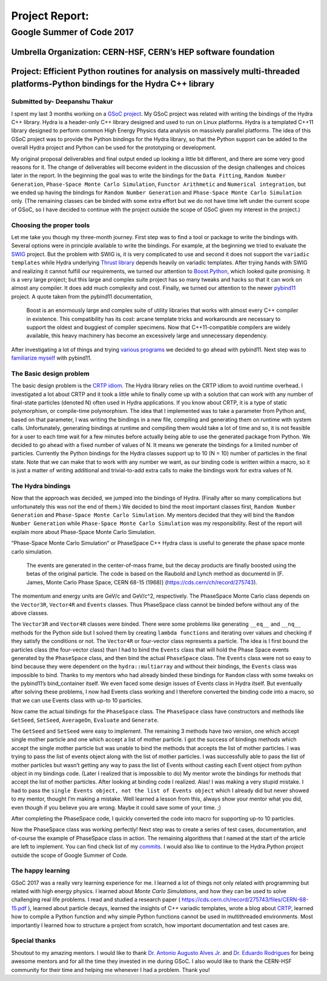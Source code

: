 ###############
Project Report:
###############

***************************************************************
Google Summer of Code 2017
***************************************************************

===============================================================
Umbrella Organization: CERN-HSF, CERN’s HEP software foundation
===============================================================

================================================================================================================================
Project: Efficient Python routines for analysis on massively multi-threaded platforms-Python bindings for the Hydra C++ library
================================================================================================================================

Submitted by- Deepanshu Thakur
******************************

I spent my last 3 months working on a `GSoC project`_. My GSoC project was
related with writing the bindings of the Hydra C++ library. Hydra is a header-only
C++ library designed and used to run on Linux platforms. Hydra is a
templated C++11 library designed to perform common High Energy Physics data
analysis on massively parallel platforms. The idea of this GSoC project was to
provide the Python bindings for the Hydra library, so that the Python support
can be added to the overall Hydra project and Python can be used for the prototyping or
development.


.. _GSoC project: https://summerofcode.withgoogle.com/projects/#6669304945704960

My original proposal deliverables and final output ended up looking a little bit
different, and there are some very good reasons for it. The change of
deliverables will become evident in the discussion of the design challenges
and choices later in the report. In the beginning the goal was to write the
bindings for the ``Data Fitting``, ``Random Number Generation``,
``Phase-Space Monte Carlo Simulation``, ``Functor Arithmetic`` and
``Numerical integration``, but we ended up having the bindings for
``Random Number Generation`` and ``Phase-Space Monte Carlo Simulation`` only.
(The remaining classes can be binded with some extra effort but we do
not have time left under the current scope of GSoC, so I have decided to
continue with the project outside the scope of GSoC given my interest in the project.)


Choosing the proper tools
*************************

Let me take you though my three-month journey. First step was to find a tool or
package to write the bindings with. Several options were in principle available to
write the bindings. For example, at the beginning we tried to evaluate the
`SWIG`_ project.
But the problem with SWIG is, it is very complicated to use and second it
does not support the ``variadic templates`` while Hydra underlying
`Thrust library`_ depends heavily on variadic templates. After trying hands
with SWIG and realizing it cannot fulfill our requirements, we turned our
attention to `Boost.Python`_, which looked quite promising. It is a very large
project; but this large and complex suite project has so many tweaks and
hacks so that it can work on almost any compiler. It does add much
complexity and cost. Finally, we turned our attention to the newer `pybind11`_ project.
A quote taken from the pybind11 documentation,

   Boost is an enormously large and complex suite of utility libraries
   that works with almost every C++ compiler in existence. This compatibility
   has its cost: arcane template tricks and workarounds are necessary to
   support the oldest and buggiest of compiler specimens. Now
   that C++11-compatible compilers are widely available, this heavy
   machinery has become an excessively large and unnecessary dependency.

After investigating a lot of things and trying `various programs`_ we decided
to go ahead with pybind11. Next step was to `familiarize myself`_ with pybind11.

.. _SWIG: http://swig.org
.. _Thrust library: https://github.com/andrewcorrigan/thrust-multi-permutation-iterator
.. _Boost.Python: http://www.boost.org/doc/libs/1_65_0/libs/python/doc/html/index.html
.. _pybind11: https://github.com/pybind/pybind11
.. _various programs: https://github.com/Deepanshu2017/boost.python_practise
.. _familiarize myself: https://github.com/Deepanshu2017/pybind11_practise


The Basic design problem
************************

The basic design problem is the `CRTP idiom`_.
The Hydra library relies on the CRTP idiom to avoid runtime overhead. I
investigated a lot about CRTP and it took a little while to finally come up
with a solution that can work with any number of final-state particles (denoted N) often used in Hydra applications.
If you know about CRTP, it is a type of static polymorphism, or compile-time polymorphism. The
idea that I implemented was to take a parameter from Python and, based on that
parameter, I was writing the bindings in a new file, compiling and generating
them on runtime with system calls. Unfortunately, generating bindings at
runtime and compiling them would take a lot of time and so, it is not
feasible for a user to each time wait for a few minutes before actually being
able to use the generated package from Python. We decided to go ahead with a fixed number
of values of N. It means we generate the bindings for a limited number of particles.
Currently the Python bindings for the Hydra classes support up to 10 (N = 10) number of
particles in the final state. Note that we can make that to work with any number we want,
as our binding code is written within a macro, so it is just a matter of
writing additional and trivial-to-add extra calls to make the bindings work for extra values of N.

.. _CRTP idiom: https://en.wikipedia.org/wiki/Curiously_recurring_template_pattern


The Hydra bindings
******************

Now that the approach was decided, we jumped into the bindings of Hydra.
(Finally after so many complications but unfortunately this was not the
end of them.) We decided to bind the most important classes first,
``Random Number Generation`` and ``Phase-Space Monte Carlo Simulation``.
My mentors decided that they will bind the ``Random Number Generation`` while
``Phase-Space Monte Carlo Simulation`` was my responsibility. Rest of the
report will explain more about Phase-Space Monte Carlo Simulation.

“Phase-Space Monte Carlo Simulation” or PhaseSpace C++ Hydra class is useful
to generate the phase space monte carlo simulation.

 The events are generated in the center-of-mass frame, but the decay products
 are finally boosted using the betas of the original particle. The code is
 based on the Raubold and Lynch method as documentd in
 [F. James, Monte Carlo Phase Space, CERN 68-15 (1968)]
 (https://cds.cern/ch/record/275743).

The momentum and energy units are GeV/c and GeV/c^2, respectively. The PhaseSpace Monte
Carlo class depends on the ``Vector3R``,  ``Vector4R`` and ``Events`` classes.
Thus PhaseSpace class cannot be binded before without any of the above classes.

The ``Vector3R`` and ``Vector4R`` classes were binded. There were some problems
like generating ``__eq__`` and ``__nq__`` methods for the Python side but I solved
them by creating ``lambda functions`` and iterating over values and checking
if they satisfy the conditions or not. The ``Vector4R`` or four-vector class
represents a particle. The idea is I first bound the particles class
(the four-vector class) than I had to bind the ``Events`` class that will
hold the Phase Space events generated by the ``PhaseSpace`` class, and then bind the
actual ``PhaseSpace`` class. The ``Events`` class were not so easy to bind
because they were dependent on the ``hydra::multiarray`` and without their
bindings, the ``Events`` class was impossible to bind. Thanks to my mentors
who had already binded these bindings for ``Random`` class with some tweaks on
the pybind11’s bind_container itself. We even faced some design issues of
Events class in Hydra itself. But eventually after solving these problems,
I now had Events class working and I therefore converted the binding code
into a macro, so that we can use Events class with up-to 10 particles.

Now came the actual bindings for the ``PhaseSpace`` class. The ``PhaseSpace``
class have constructors and methods like ``GetSeed``, ``SetSeed``, ``AverageOn``, ``Evaluate`` and ``Generate``.


The ``GetSeed`` and ``SetSeed`` were easy to implement. The remaining 3 methods
have two version, one which accept single mother particle and one which accept
a list of mother particle. I got the success of bindings methods which accept
the single mother particle but was unable to bind the methods that accepts
the list of mother particles. I was trying to pass the list of events object
along with the list of mother particles. I was successfully able to pass the
list of mother particles but wasn’t getting any way to pass the list of Events
without casting each Event object from python object in my bindings code.
(Later I realized that is impossible to do) My mentor wrote the bindings for
methods that accept the list of mother particles. After looking at binding
code I realized. Alas! I was making a very stupid mistake. I had to pass the
``single Events object, not the list of Events object`` which I already did
but never showed to my mentor, thought I’m making a mistake. Well learned a
lesson from this, always show your mentor what you did, even though if you
believe you are wrong. Maybe it could save some of your time. ;)

After completing the PhaseSpace code, I quickly converted the code into macro
for supporting up-to 10 particles.

Now the PhaseSpace class was working perfectly! Next step was to create a
series of test cases, documentation, and of-course the example of
PhaseSpace class in action. The remaining algorithms that I named at the
start of the article are left to implement. You can find check list
of my `commits`_. I would also like to continue to the Hydra.Python project
outside the scope of Google Summer of Code.


.. _commits: https://github.com/MultithreadCorner/Hydra.Python/commits/GSoC2017-release?author=Deepanshu2017

The happy learning
******************

GSoC 2017 was a really very learning experience for me. I learned a lot of
things not only related with programming but related with high energy physics.
I learned about *Monte Carlo Simulations*, and how they can be used to solve
challenging real life problems. I read and studied a research paper
( https://cds.cern.ch/record/275743/files/CERN-68-15.pdf ), learned about
particle decays, learned the insights of C++ variadic templates,
wrote a blog about `CRTP`_, learned how to compile a
Python function and why simple Python functions cannot be used in
multithreaded environments. Most importantly I learned how to structure
a project from scratch, how important documentation and test cases are.


.. _CRTP: https://medium.com/@deepanshu2017/a-curiously-recurring-python-d3a441a58174


Special thanks
**************

Shoutout to my amazing mentors. I would like to thank
`Dr. Antonio Augusto Alves Jr.`_ and `Dr. Eduardo Rodrigues`_ for being awesome
mentors and for all the time they invested in me during GSoC. I also would
like to thank the CERN-HSF community for their time and helping me whenever I
had a problem. Thank you!


.. _Dr. Eduardo Rodrigues: http://erodrigu.web.cern.ch/erodrigu/
.. _Dr. Antonio Augusto Alves Jr.: https://github.com/AAAlvesJr
